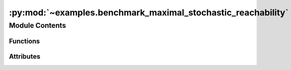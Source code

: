 :py:mod:`~examples.benchmark_maximal_stochastic_reachability`
=============================================================

.. py:module:: examples.benchmark_maximal_stochastic_reachability

.. autoapi-nested-parse::

   Maximal stochastic reachability.

   This example shows the maximal stochastic reachability algorithm.

   By default, the system is a double integrator (2D stochastic chain of integrators).

   .. rubric:: Example

   To run the example, use the following command:

       $ python -m examples.benchmark_maximal_stochastic_reachability

   .. [1] `Model-Free Stochastic Reachability
           Using Kernel Distribution Embeddings, 2019
           Adam J. Thorpe, Meeko M. K. Oishi
           IEEE Control Systems Letters,
           <https://arxiv.org/abs/1908.00697>`_



Module Contents
---------------


Functions
~~~~~~~~~

.. autoapisummary::

   examples.benchmark_maximal_stochastic_reachability.system_config
   examples.benchmark_maximal_stochastic_reachability.sample_config
   examples.benchmark_maximal_stochastic_reachability.backward_reach_config
   examples.benchmark_maximal_stochastic_reachability.config
   examples.benchmark_maximal_stochastic_reachability.main
   examples.benchmark_maximal_stochastic_reachability.plot_results
   examples.benchmark_maximal_stochastic_reachability.plot_config_3d
   examples.benchmark_maximal_stochastic_reachability.plot_results_3d



Attributes
~~~~~~~~~~

.. autoapisummary::

   examples.benchmark_maximal_stochastic_reachability.ex


.. py:function:: system_config()


.. py:function:: sample_config()


.. py:function:: backward_reach_config()


.. py:data:: ex




.. py:function:: config()

   Experiment configuration variables.

   SOCKS uses sacred to run experiments in order to ensure repeatability. Configuration
   variables are parameters that are passed to the experiment, such as the random seed,
   and can be specified at the command-line.

   .. rubric:: Example

   To run the experiment normally, use:

       $ python -m <experiment>

   The full configuration can be viewed using:

       $ python -m <experiment> print_config

   To specify configuration variables, use `with variable=value`, e.g.

       $ python -m <experiment> with seed=123 system.time_horizon=5

   .. _sacred:
       https://sacred.readthedocs.io/en/stable/index.html



.. py:function:: main(seed, _log, sigma, regularization_param, time_horizon, backward_reach, batch_size, verbose, results_filename, no_plot)

   Main experiment.


.. py:function:: plot_results(plot_cfg, results_filename)

   Plot the results of the experiement.


.. py:function:: plot_config_3d(config, command_name, logger)


.. py:function:: plot_results_3d(plot_cfg, results_filename)
